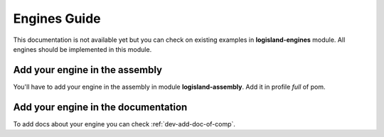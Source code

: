 .. _dev-engines:

Engines Guide
=============

This documentation is not available yet but you can check on existing examples in **logisland-engines** module.
All engines should be implemented in this module.

Add your engine in the assembly
-------------------------------

You'll have to add your engine in the assembly in module **logisland-assembly**. Add it in profile *full* of pom.

Add your engine in the documentation
------------------------------------

To add docs about your engine you can check :ref:`dev-add-doc-of-comp`.

